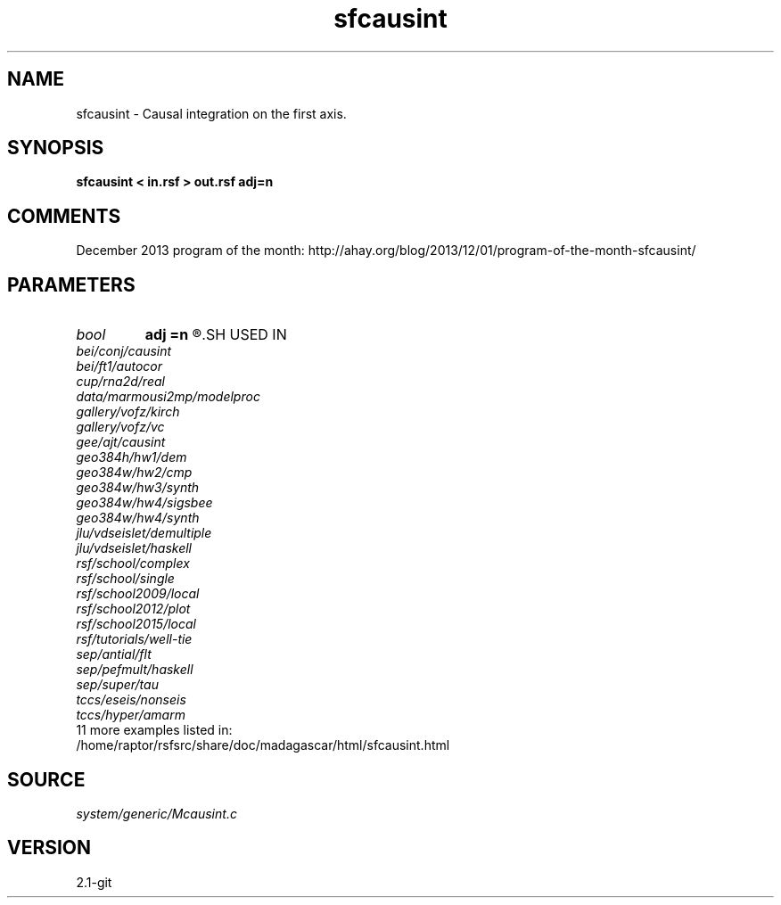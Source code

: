 .TH sfcausint 1  "APRIL 2019" Madagascar "Madagascar Manuals"
.SH NAME
sfcausint \- Causal integration on the first axis. 
.SH SYNOPSIS
.B sfcausint < in.rsf > out.rsf adj=n
.SH COMMENTS

December 2013 program of the month:
http://ahay.org/blog/2013/12/01/program-of-the-month-sfcausint/

.SH PARAMETERS
.PD 0
.TP
.I bool   
.B adj
.B =n
.R  [y/n]	if y, do adjoint integration
.SH USED IN
.TP
.I bei/conj/causint
.TP
.I bei/ft1/autocor
.TP
.I cup/rna2d/real
.TP
.I data/marmousi2mp/modelproc
.TP
.I gallery/vofz/kirch
.TP
.I gallery/vofz/vc
.TP
.I gee/ajt/causint
.TP
.I geo384h/hw1/dem
.TP
.I geo384w/hw2/cmp
.TP
.I geo384w/hw3/synth
.TP
.I geo384w/hw4/sigsbee
.TP
.I geo384w/hw4/synth
.TP
.I jlu/vdseislet/demultiple
.TP
.I jlu/vdseislet/haskell
.TP
.I rsf/school/complex
.TP
.I rsf/school/single
.TP
.I rsf/school2009/local
.TP
.I rsf/school2012/plot
.TP
.I rsf/school2015/local
.TP
.I rsf/tutorials/well-tie
.TP
.I sep/antial/flt
.TP
.I sep/pefmult/haskell
.TP
.I sep/super/tau
.TP
.I tccs/eseis/nonseis
.TP
.I tccs/hyper/amarm
.TP
11 more examples listed in:
.TP
/home/raptor/rsfsrc/share/doc/madagascar/html/sfcausint.html
.SH SOURCE
.I system/generic/Mcausint.c
.SH VERSION
2.1-git
